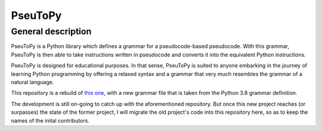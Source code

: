 PseuToPy
========

General description
-------------------

PseuToPy is a Python library which defines a grammar for a
pseudocode-based pseudocode. With this grammar, PseuToPy is then able to
take instructions written in pseudocode and converts it into the
equivalent Python instructions.

PseuToPy is designed for educational purposes. In that sense, PseuToPy
is suited to anyone embarking in the journey of learning Python
programming by offering a relaxed syntax and a grammar that very much
resembles the grammar of a natural language.

This repository is a rebuild of 
`this one <https://github.com/PatWg/PseuToPy>`__, with a new grammar file that
is taken from the Python 3.8 grammar definition.

The development is still on-going to catch up with the aforementioned
repository. But once this new project reaches (or surpasses) the state of the
former project, I will migrate the old project's code into this repository
here, so as to keep the names of the inital contributors.
